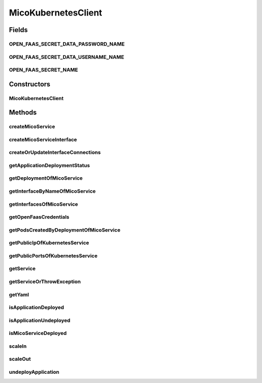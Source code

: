 .. java:import:: com.fasterxml.jackson.core JsonProcessingException

.. java:import:: io.fabric8.kubernetes.api.model.apps Deployment

.. java:import:: io.fabric8.kubernetes.api.model.apps DeploymentBuilder

.. java:import:: io.fabric8.kubernetes.client KubernetesClient

.. java:import:: io.fabric8.kubernetes.client.dsl NonNamespaceOperation

.. java:import:: io.fabric8.kubernetes.client.dsl Resource

.. java:import:: io.fabric8.kubernetes.client.internal SerializationUtils

.. java:import:: io.github.ust.mico.core.broker BackgroundJobBroker

.. java:import:: io.github.ust.mico.core.configuration MicoKubernetesBuildBotConfig

.. java:import:: io.github.ust.mico.core.configuration MicoKubernetesConfig

.. java:import:: io.github.ust.mico.core.exception KubernetesResourceException

.. java:import:: io.github.ust.mico.core.exception MicoApplicationNotFoundException

.. java:import:: io.github.ust.mico.core.model MicoApplicationDeploymentStatus.Value

.. java:import:: io.github.ust.mico.core.persistence KubernetesDeploymentInfoRepository

.. java:import:: io.github.ust.mico.core.persistence MicoApplicationRepository

.. java:import:: io.github.ust.mico.core.persistence MicoServiceDeploymentInfoRepository

.. java:import:: io.github.ust.mico.core.service.imagebuilder ImageBuilder

.. java:import:: io.github.ust.mico.core.service.imagebuilder.buildtypes Build

.. java:import:: io.github.ust.mico.core.util CollectionUtils

.. java:import:: io.github.ust.mico.core.util UIDUtils

.. java:import:: lombok.extern.slf4j Slf4j

.. java:import:: org.springframework.beans.factory.annotation Autowired

.. java:import:: org.springframework.stereotype Component

.. java:import:: java.net PasswordAuthentication

.. java:import:: java.util.stream Collectors

MicoKubernetesClient
====================

.. java:package:: io.github.ust.mico.core.service
   :noindex:

.. java:type:: @Slf4j @Component public class MicoKubernetesClient

   Provides accessor methods for creating deployments and services in Kubernetes as well as getter methods to retrieve existing Kubernetes deployments and services.

Fields
------
OPEN_FAAS_SECRET_DATA_PASSWORD_NAME
^^^^^^^^^^^^^^^^^^^^^^^^^^^^^^^^^^^

.. java:field:: public static final String OPEN_FAAS_SECRET_DATA_PASSWORD_NAME
   :outertype: MicoKubernetesClient

   The name of the data element which holds the OpenFaaS password inside the secret.

OPEN_FAAS_SECRET_DATA_USERNAME_NAME
^^^^^^^^^^^^^^^^^^^^^^^^^^^^^^^^^^^

.. java:field:: public static final String OPEN_FAAS_SECRET_DATA_USERNAME_NAME
   :outertype: MicoKubernetesClient

   The name of the data element which holds the OpenFaaS username inside the secret

OPEN_FAAS_SECRET_NAME
^^^^^^^^^^^^^^^^^^^^^

.. java:field:: public static final String OPEN_FAAS_SECRET_NAME
   :outertype: MicoKubernetesClient

   The name of the secret which holds the OpenFaaS username and password.

Constructors
------------
MicoKubernetesClient
^^^^^^^^^^^^^^^^^^^^

.. java:constructor:: @Autowired public MicoKubernetesClient(MicoKubernetesConfig micoKubernetesConfig, MicoKubernetesBuildBotConfig buildBotConfig, KubernetesClient kubernetesClient, ImageBuilder imageBuilder, BackgroundJobBroker backgroundJobBroker, MicoApplicationRepository applicationRepository, MicoServiceDeploymentInfoRepository serviceDeploymentInfoRepository, KubernetesDeploymentInfoRepository kubernetesDeploymentInfoRepository)
   :outertype: MicoKubernetesClient

Methods
-------
createMicoService
^^^^^^^^^^^^^^^^^

.. java:method:: public Deployment createMicoService(MicoServiceDeploymentInfo serviceDeploymentInfo)
   :outertype: MicoKubernetesClient

   Create a Kubernetes deployment based on a \ :java:ref:`MicoServiceDeploymentInfo`\ .

   :param serviceDeploymentInfo: the \ :java:ref:`MicoServiceDeploymentInfo`\
   :return: the Kubernetes \ :java:ref:`Deployment`\  resource object

createMicoServiceInterface
^^^^^^^^^^^^^^^^^^^^^^^^^^

.. java:method:: public Service createMicoServiceInterface(MicoServiceInterface micoServiceInterface, MicoService micoService) throws KubernetesResourceException
   :outertype: MicoKubernetesClient

   Create a Kubernetes service based on a MICO service interface.

   :param micoServiceInterface: the \ :java:ref:`MicoServiceInterface`\
   :param micoService: the \ :java:ref:`MicoService`\
   :return: the Kubernetes \ :java:ref:`Service`\  resource

createOrUpdateInterfaceConnections
^^^^^^^^^^^^^^^^^^^^^^^^^^^^^^^^^^

.. java:method:: public void createOrUpdateInterfaceConnections(MicoApplication micoApplication)
   :outertype: MicoKubernetesClient

   Creates or updates all interface connections of the given \ ``MicoApplication``\ .

   :param micoApplication: the \ :java:ref:`MicoApplication`\

getApplicationDeploymentStatus
^^^^^^^^^^^^^^^^^^^^^^^^^^^^^^

.. java:method:: public MicoApplicationDeploymentStatus getApplicationDeploymentStatus(MicoApplication micoApplication)
   :outertype: MicoKubernetesClient

   Indicates whether a \ ``MicoApplication``\  is currently deployed.

   In order to determine the application deployment status of the given \ ``MicoApplication``\  the following points are checked:

   ..

   * the current \ :java:ref:`MicoApplicationJobStatus`\  (deployment may be scheduled, running or finished with an error
   * the stored \ :java:ref:`MicoServiceDeploymentInfo`\  and \ :java:ref:`KubernetesDeploymentInfo`\
   * the actual information retrieved from Kubernetes regarding deployments for \ :java:ref:`MicoServices <MicoService>`\  and Kubernetes Services for \ :java:ref:`MicoServiceInterfaces <MicoServiceInterface>`\

   Note that the returned \ ``MicoApplicationDeploymentStatus``\  contains info messages with further information in case the \ ``MicoApplication``\  currently is not deployed.

   :param micoApplication: the \ :java:ref:`MicoApplication`\ .
   :return: the \ :java:ref:`MicoApplicationDeploymentStatus`\ .

getDeploymentOfMicoService
^^^^^^^^^^^^^^^^^^^^^^^^^^

.. java:method:: public Optional<Deployment> getDeploymentOfMicoService(MicoService micoService)
   :outertype: MicoKubernetesClient

   Checks if the \ :java:ref:`MicoService`\  is already deployed to the Kubernetes cluster. Labels are used for the lookup.

   :param micoService: the \ :java:ref:`MicoService`\
   :return: an \ :java:ref:`Optional`\  with the \ :java:ref:`Deployment`\  of the Kubernetes service, or an empty \ :java:ref:`Optional`\  if there is no Kubernetes deployment of the \ :java:ref:`MicoService`\ .

getInterfaceByNameOfMicoService
^^^^^^^^^^^^^^^^^^^^^^^^^^^^^^^

.. java:method:: public Optional<Service> getInterfaceByNameOfMicoService(MicoService micoService, String micoServiceInterfaceName)
   :outertype: MicoKubernetesClient

   Check if the \ :java:ref:`MicoServiceInterface`\  is already created for the \ :java:ref:`MicoService`\  in the Kubernetes cluster. Labels are used for the lookup.

   :param micoService: the \ :java:ref:`MicoService`\
   :param micoServiceInterfaceName: the name of a \ :java:ref:`MicoServiceInterface`\
   :return: an \ :java:ref:`Optional`\  with the Kubernetes \ :java:ref:`Service`\ , or an empty \ :java:ref:`Optional`\  if there is no Kubernetes \ :java:ref:`Service`\  for this \ :java:ref:`MicoServiceInterface`\ .

getInterfacesOfMicoService
^^^^^^^^^^^^^^^^^^^^^^^^^^

.. java:method:: public List<Service> getInterfacesOfMicoService(MicoService micoService)
   :outertype: MicoKubernetesClient

   Looks up if there are any interfaces created for the \ :java:ref:`MicoService`\  in the Kubernetes cluster. If so, it returns them as a list of Kubernetes \ :java:ref:`Service`\  objects. Labels are used for the lookup.

   :param micoService: the \ :java:ref:`MicoService`\
   :return: the list of Kubernetes \ :java:ref:`Service`\  objects

getOpenFaasCredentials
^^^^^^^^^^^^^^^^^^^^^^

.. java:method:: public PasswordAuthentication getOpenFaasCredentials()
   :outertype: MicoKubernetesClient

   Requests the OpenFaaS credentials from a Kubernetes secret.

   :return: the username and the password

getPodsCreatedByDeploymentOfMicoService
^^^^^^^^^^^^^^^^^^^^^^^^^^^^^^^^^^^^^^^

.. java:method:: public List<Pod> getPodsCreatedByDeploymentOfMicoService(MicoService micoService)
   :outertype: MicoKubernetesClient

   Looks up if the \ :java:ref:`MicoService`\  is already deployed to the Kubernetes cluster. If so, it returns the list of Kubernetes \ :java:ref:`Pod`\  objects that belongs to the \ :java:ref:`Deployment`\ . Labels are used for the lookup.

   :param micoService: the \ :java:ref:`MicoService`\
   :return: the list of Kubernetes \ :java:ref:`Pod`\  objects

getPublicIpOfKubernetesService
^^^^^^^^^^^^^^^^^^^^^^^^^^^^^^

.. java:method:: public Optional<String> getPublicIpOfKubernetesService(String name, String namespace) throws KubernetesResourceException
   :outertype: MicoKubernetesClient

   Requests the public IP of a Kubernetes service and returns it or an empty \ ``Optional``\  if the service has no public IP.

   :param name: the name of the service.
   :param namespace: the namespace which contains the service.
   :throws KubernetesResourceException: if there is no such service.
   :return: the public ip of a service or an empty optional.

getPublicPortsOfKubernetesService
^^^^^^^^^^^^^^^^^^^^^^^^^^^^^^^^^

.. java:method:: public List<Integer> getPublicPortsOfKubernetesService(String name, String namespace) throws KubernetesResourceException
   :outertype: MicoKubernetesClient

   Requests the list of public ports of a service. It returns the list of ports or an empty list if there are none.

   :param name: the name of the service.
   :param namespace: the namespace which contains the service.
   :throws KubernetesResourceException: if there is no such service.
   :return: a list of ports or an empty list.

getService
^^^^^^^^^^

.. java:method:: public Optional<Service> getService(String name, String namespace)
   :outertype: MicoKubernetesClient

   Requests the service with the given name in the given namespace or \ ``null``\  if there is no such service

   :param name: the name of the service.
   :param namespace: the namespace which contains the service.
   :return: the service in the namespace and with the given name or \ ``null``\ .

getServiceOrThrowException
^^^^^^^^^^^^^^^^^^^^^^^^^^

.. java:method:: public Service getServiceOrThrowException(String name, String namespace) throws KubernetesResourceException
   :outertype: MicoKubernetesClient

   Returns the service with the given name in the namespace or throws a \ :java:ref:`KubernetesResourceException`\ .

   :param name: the name of the service.
   :param namespace: the namespace which contains the service.
   :throws KubernetesResourceException: if there is no such service.
   :return: the service with the given name in the namespace.

getYaml
^^^^^^^

.. java:method:: public String getYaml(MicoService micoService) throws JsonProcessingException
   :outertype: MicoKubernetesClient

   Retrieves the yaml for a MicoService, contains the interfaces if they exist.

   :param micoService: the \ :java:ref:`MicoService`\
   :throws JsonProcessingException: if there is a error processing the content.
   :return: the kubernetes YAML for the \ :java:ref:`MicoService`\ .

isApplicationDeployed
^^^^^^^^^^^^^^^^^^^^^

.. java:method:: public boolean isApplicationDeployed(MicoApplication micoApplication)
   :outertype: MicoKubernetesClient

   Checks whether a given \ ``MicoApplication``\  is currently deployed.

   :param micoApplication: the \ :java:ref:`MicoApplication`\ .
   :return: \ ``true``\  if and only if \ :java:ref:`getApplicationDeploymentStatus(MicoApplication)`\  returns a \ :java:ref:`MicoApplicationDeploymentStatus`\  with \ :java:ref:`Deployed <Value.DEPLOYED>`\ ; \ ``false``\  otherwise.

isApplicationUndeployed
^^^^^^^^^^^^^^^^^^^^^^^

.. java:method:: public boolean isApplicationUndeployed(MicoApplication micoApplication)
   :outertype: MicoKubernetesClient

   Checks whether a given \ ``MicoApplication``\  is currently undeployed.

   :param micoApplication: the \ :java:ref:`MicoApplication`\ .
   :return: \ ``true``\  if and only if \ :java:ref:`getApplicationDeploymentStatus(MicoApplication)`\  returns a \ :java:ref:`MicoApplicationDeploymentStatus`\  with \ :java:ref:`Undeployed <Value.UNDEPLOYED>`\ ; \ ``false``\  otherwise.

isMicoServiceDeployed
^^^^^^^^^^^^^^^^^^^^^

.. java:method:: public boolean isMicoServiceDeployed(MicoService micoService)
   :outertype: MicoKubernetesClient

   Checks if a MICO service is already deployed.

   :param micoService: the \ :java:ref:`MicoService`\
   :return: \ ``true``\  if the \ :java:ref:`MicoService`\  is deployed.

scaleIn
^^^^^^^

.. java:method:: public Optional<Deployment> scaleIn(MicoServiceDeploymentInfo serviceDeploymentInfo, int numberOfReplicas) throws KubernetesResourceException
   :outertype: MicoKubernetesClient

   Performs a scale in of a Kubernetes deployment based on some service deployment information by a given number of replicas to remove.

   Note that the Kubernetes deployment will be undeployed if and only if the given number of replicas is less than or equal to 0.

   :param serviceDeploymentInfo: the \ :java:ref:`MicoServiceDeploymentInfo`\ .
   :param numberOfReplicas: the number of replicas to remove.
   :throws KubernetesResourceException: if the Kubernetes deployment can't be found

scaleOut
^^^^^^^^

.. java:method:: public Optional<Deployment> scaleOut(MicoServiceDeploymentInfo serviceDeploymentInfo, int numberOfReplicas)
   :outertype: MicoKubernetesClient

   Performs a scale out of a Kubernetes deployment based on some service deployment information by a given number of replicas to add.

   :param serviceDeploymentInfo: the \ :java:ref:`MicoServiceDeploymentInfo`\ .
   :param numberOfReplicas: the number of replicas to add.
   :return: the Kubernetes \ :java:ref:`Deployment`\ .

undeployApplication
^^^^^^^^^^^^^^^^^^^

.. java:method:: public void undeployApplication(MicoApplication application)
   :outertype: MicoKubernetesClient

   Undeploys an application. Note that \ :java:ref:`MicoServices <MicoService>`\  included in this application will not be undeployed, if and only if they are included in at least one other application. In this case the corresponding Kubernetes deployment will be scaled in.

   :param application: the \ :java:ref:`MicoApplication`\ .

